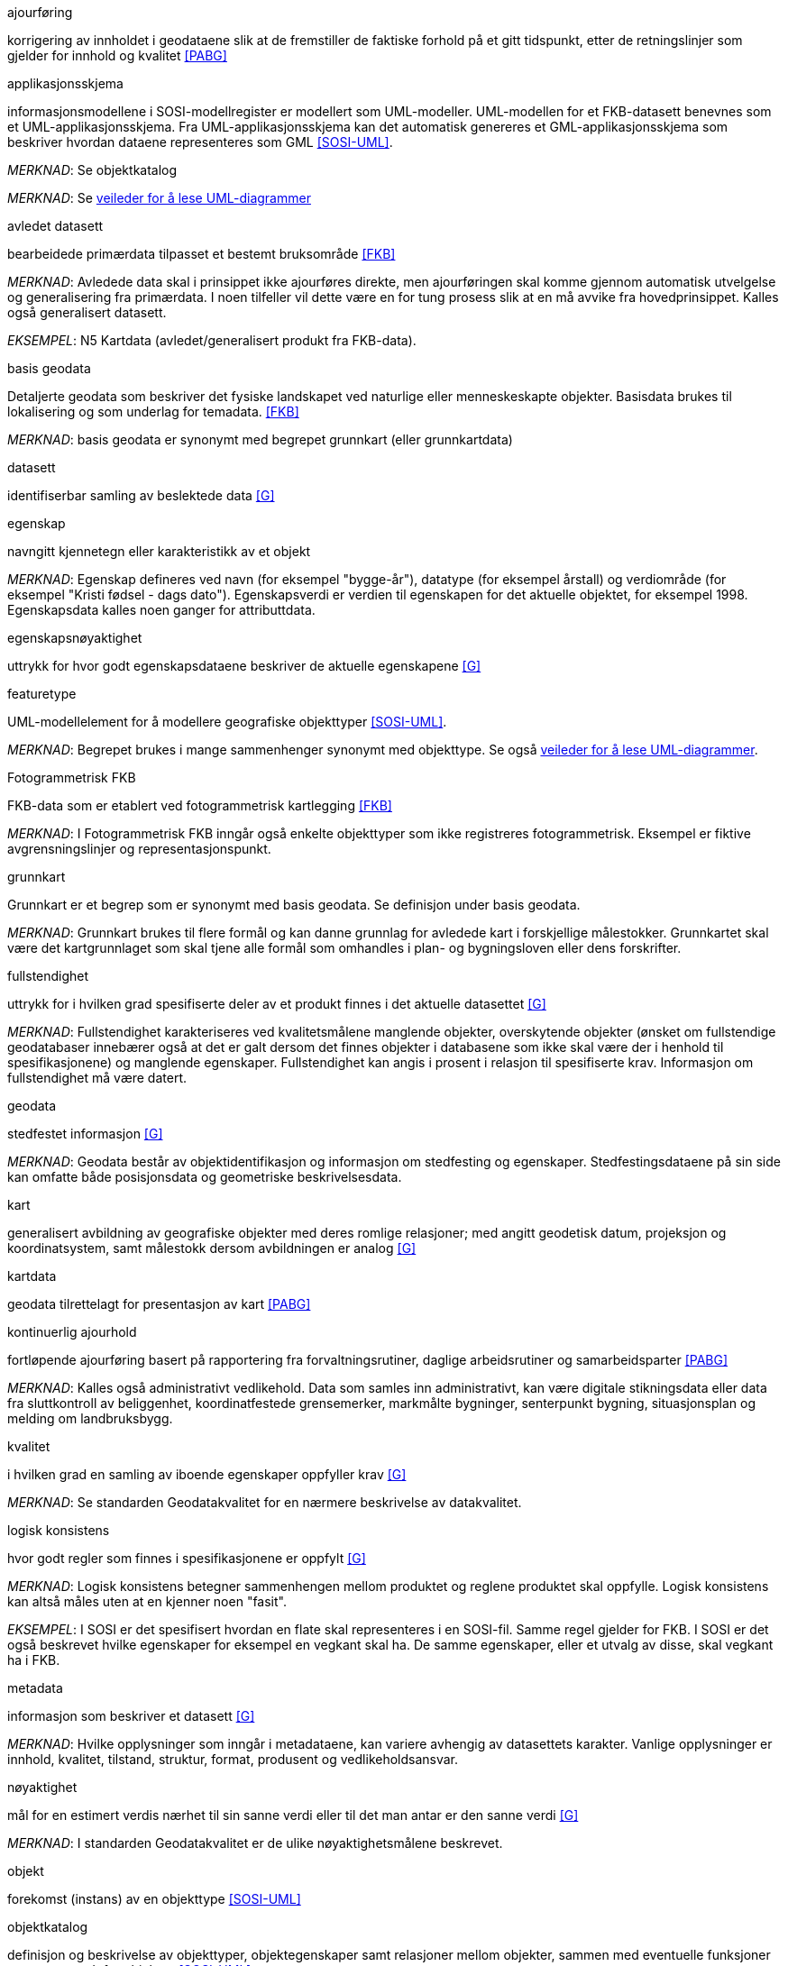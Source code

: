 
.ajourføring
korrigering av innholdet i geodataene slik at de fremstiller de faktiske forhold på et gitt tidspunkt, etter de retningslinjer som gjelder for innhold og kvalitet <<PABG>>

.applikasjonsskjema
informasjonsmodellene i SOSI-modellregister er modellert som UML-modeller. UML-modellen for et FKB-datasett benevnes som et UML-applikasjonsskjema. Fra UML-applikasjonsskjema kan det automatisk genereres et GML-applikasjonsskjema som beskriver hvordan dataene representeres som GML <<SOSI-UML>>.

_MERKNAD_: Se objektkatalog

_MERKNAD_: Se http://sosi.geonorge.no/veiledere/UML[veileder for å lese UML-diagrammer]

.avledet datasett
bearbeidede primærdata tilpasset et bestemt bruksområde <<FKB>>

_MERKNAD_: Avledede data skal i prinsippet ikke ajourføres direkte, men ajourføringen skal komme gjennom automatisk utvelgelse og generalisering fra primærdata. I noen tilfeller vil dette være en for tung prosess slik at en må avvike fra hovedprinsippet. Kalles også generalisert datasett.

_EKSEMPEL_:	N5 Kartdata (avledet/generalisert produkt fra FKB-data).

.basis geodata
Detaljerte geodata som beskriver det fysiske landskapet ved naturlige eller menneskeskapte objekter. Basisdata brukes til lokalisering og som underlag for temadata. <<FKB>>

_MERKNAD_: basis geodata er synonymt med begrepet grunnkart (eller grunnkartdata)

.datasett
identifiserbar samling av beslektede data <<G>>

.egenskap 
navngitt kjennetegn eller karakteristikk av et objekt

_MERKNAD_: Egenskap defineres ved navn (for eksempel "bygge-år"), datatype (for eksempel årstall) og verdiområde (for eksempel "Kristi fødsel - dags dato").
Egenskapsverdi er verdien til egenskapen for det aktuelle objektet, for eksempel 1998. Egenskapsdata kalles noen ganger for attributtdata.

.egenskapsnøyaktighet 
uttrykk for hvor godt egenskapsdataene beskriver de aktuelle egenskapene <<G>>

.featuretype
UML-modellelement for å modellere geografiske objekttyper <<SOSI-UML>>.

_MERKNAD_: Begrepet brukes i mange sammenhenger synonymt med objekttype. Se også http://sosi.geonorge.no/veiledere/UML[veileder for å lese UML-diagrammer].

.Fotogrammetrisk FKB
FKB-data som er etablert ved fotogrammetrisk kartlegging <<FKB>>  

_MERKNAD_: I Fotogrammetrisk FKB inngår også enkelte objekttyper som ikke registreres fotogrammetrisk. Eksempel er fiktive avgrensningslinjer og representasjonspunkt.

.grunnkart 
Grunnkart er et begrep som er synonymt med basis geodata. Se definisjon under basis geodata. 

_MERKNAD_: Grunnkart brukes til flere formål og kan danne grunnlag for avledede kart i forskjellige målestokker. Grunnkartet skal være det kartgrunnlaget som skal tjene alle formål som omhandles i plan- og bygningsloven eller dens forskrifter. 

.fullstendighet 
uttrykk for i hvilken grad spesifiserte deler av et produkt finnes i det aktuelle datasettet <<G>>

_MERKNAD_: Fullstendighet karakteriseres ved kvalitetsmålene manglende objekter, overskytende objekter (ønsket om fullstendige geodatabaser innebærer også at det er galt dersom det finnes objekter i databasene som ikke skal være der i henhold til spesifikasjonene) og manglende egenskaper.
Fullstendighet kan angis i prosent i relasjon til spesifiserte krav. Informasjon om fullstendighet må være datert.

.geodata 
stedfestet informasjon <<G>>

_MERKNAD_: Geodata består av objektidentifikasjon og informasjon om stedfesting og egenskaper. Stedfestingsdataene på sin side kan omfatte både posisjonsdata og geometriske beskrivelsesdata.

.kart 
generalisert avbildning av geografiske objekter med deres romlige relasjoner; med angitt geodetisk datum, projeksjon og koordinatsystem, samt målestokk dersom avbildningen er analog <<G>>

.kartdata 
geodata tilrettelagt for presentasjon av kart <<PABG>>

.kontinuerlig ajourhold
fortløpende ajourføring basert på rapportering fra forvaltningsrutiner, daglige arbeidsrutiner og samarbeidsparter <<PABG>>

_MERKNAD_: Kalles også administrativt vedlikehold. Data som samles inn administrativt, kan være digitale stikningsdata eller data fra sluttkontroll av beliggenhet, koordinatfestede grensemerker, markmålte bygninger, senterpunkt bygning, situasjonsplan og melding om landbruksbygg.

.kvalitet
i hvilken grad en samling av iboende egenskaper oppfyller krav <<G>>

_MERKNAD_: Se standarden Geodatakvalitet for en nærmere beskrivelse av datakvalitet. 

.logisk konsistens
hvor godt regler som finnes i spesifikasjonene er oppfylt <<G>>

_MERKNAD_: Logisk konsistens betegner sammenhengen mellom produktet og reglene produktet skal oppfylle. Logisk konsistens kan altså måles uten at en kjenner noen "fasit". 

_EKSEMPEL_:	I SOSI er det spesifisert hvordan en flate skal representeres i en SOSI-fil. Samme regel gjelder for FKB. I SOSI er det også beskrevet hvilke egenskaper for eksempel en vegkant skal ha. De samme egenskaper, eller et utvalg av disse, skal vegkant ha i FKB.

.metadata 
informasjon som beskriver et datasett <<G>>

_MERKNAD_: Hvilke opplysninger som inngår i metadataene, kan variere avhengig av datasettets karakter. Vanlige opplysninger er innhold, kvalitet, tilstand, struktur, format, produsent og vedlikeholdsansvar.

.nøyaktighet 
mål for en estimert verdis nærhet til sin sanne verdi eller til det man antar er den sanne verdi <<G>>

_MERKNAD_: I standarden Geodatakvalitet er de ulike nøyaktighetsmålene beskrevet.

.objekt 
forekomst (instans) av en objekttype <<SOSI-UML>>

.objektkatalog
definisjon og beskrivelse av objekttyper, objektegenskaper samt relasjoner mellom objekter, sammen med eventuelle funksjoner som er anvendt for objektet. <<SOSI-UML>> 

.objekttype 
geografisk objekttype er en klasse av objekter med felles egenskaper, forholdet mot andre objekttyper og funksjoner <<SOSI-UML>> 

_EKSEMPEL_: Eksempler på objekttyper er Takkant, Arealbruksgrense og Mønelinje. 

.områdetype
arealinndeling basert på krav til detaljering/nøyaktighet av basis geodata i området <<FKB>> 

_MERKNAD_: I FKB brukes områdetypen til å si noe om hvilken FKB-standard som bør velges i området. Områdetype brukes også som styrende for krav i standardene "Plassering og beliggenhetskontroll" og "Stedfesting av matrikkelenhets- og råderettsgrenser".

.oppgradering
forbedring av den datatekniske kvaliteten av eksisterende data <<PABG>> 

.periodisk ajourhold
ajourføring som utføres systematisk med jevne mellomrom <<PABG>> 

_MERKNAD_: Ved periodisk ajourføring blir eksisterende data, enten de har vært gjennom kontinuerlig ajourføring eller ei, kontrollert og evt. forbedret, og manglende objekter blir supplert. Objekter som ikke er endret, blir ikke kartlagt på nytt. Etter periodisk ajourføring skal datasettene minimum tilfredsstille kvalitetskravene for den valgte FKB-standard i området. Det kan være nødvendig også med en oppgradering for å oppfylle kvalitetskravene. Periodisk ajourføring gjøres vanligvis ved fotogrammetri.

.presentasjonsdata
tilleggsdata til FKB som er nødvendige for å formidle en god presentasjon uten at de opprinnelige datasettene blir berørt <<FKB>>

_MERKNAD_: Presentasjonsdata lages for presentasjoner i ulike målestokker. Det genereres presentasjonsdata for å ha mulighet til blant annet å redigere, avblende/slette, skrive om eller flytte tekster og symboler i kartbildet, uten at datasettene blir berørt. 

_EKSEMPEL_:	Eksempler på presentasjonsdata er tekstdata generert fra datasett der tekst, tall eller symboler er ferdig plassert i kartbildet. En annen type presentasjonsdata er avblendingspolygoner som brukes til å fjerne unødig mye data i et aktuelt kartbilde. 

.primærdatasett
et definert geodatasett som består av de mest detaljerte og nøyaktige data innen et definert område, har en viss utbredelse og jevnlig blir produsert og/eller ajourholdt <<G>>

_MERKNAD_: Primærdatasett skal være presentasjons- og produktuavhengige. De skal kunne danne utgangspunkt for forskjellig bruk og forskjellige produkter. Det er derfor krav om en viss utbredelse og produksjon før en kan kalle et datasett for primærdatasett. Primærdatasett er i prinsippet uavhengige datasett (ikke avledet fra andre datasett) og ajourholdes uavhengig av andre datasett. Et objekt tilhører bare ett primærdatasett. 

.produktspesifikasjon 
detaljert beskrivelse av ett datasett eller en serie med datasett med tilleggsinformasjon som gjør det mulig å produsere, distribuere og bruke datasettet av andre (tredjepart) <<SOSI-KRAV>>

_MERKNAD_: En dataproduktspesifikasjon kan lages for produksjon, salg, sluttbrukervirksomhet eller annet.

.standardavvik
statistisk størrelse som angir spredningen for en gruppe måle- eller beregningsverdier i forhold til deres sanne eller estimerte verdier <<G>>

.topologi
beskrivelse av sammenhengen mellom geografiske objekter <<G>>

_MERKNAD_: De aktuelle objektene har ofte en fysisk sammenheng. Topologi er de av objektenes egenskaper som overlever det som er kalt kontinuerlige transformasjoner (også kalt gummiduk-transformasjoner). Alle tallverdier (lengder, arealer og retninger) kan bli forandret, mens for eksempel naboskapsforhold vil være uendret.



